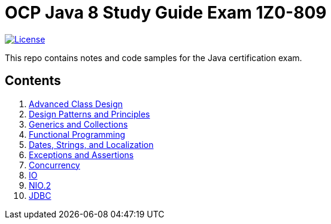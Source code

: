 = OCP Java 8 Study Guide Exam 1Z0-809

:license-badge: https://img.shields.io/github/license/FatihBozik/ocp8-study-guide
:license-file: https://github.com/FatihBozik/ocp8-study-guide/blob/master/LICENSE.adoc
image:{license-badge}[License,link={license-file}]

This repo contains notes and code samples for the Java certification exam.

== Contents

// Raw html was used because of Github leaves extra space
// when rendering AsciiDoc lists
++++
<ol>
<li><a href="advanced-class-design/README.adoc">Advanced Class Design</a></li>
<li><a href="design-patterns-and-principles/README.adoc">Design Patterns and Principles</a></li>
<li><a href="generics-and-collections/README.adoc">Generics and Collections</a></li>
<li><a href="functional-programming/README.adoc">Functional Programming</a></li>
<li><a href="dates-strings-and-localization/README.adoc">Dates, Strings, and Localization</a></li>
<li><a href="exceptions-and-assertions/README.adoc">Exceptions and Assertions</a></li>
<li><a href="concurrency/README.adoc">Concurrency</a></li>
<li><a href="io/README.adoc">IO</a></li>
<li><a href="nio-2/README.adoc">NIO.2</a></li>
<li><a href="jdbc/README.adoc">JDBC</a></li>
</ol>
++++
